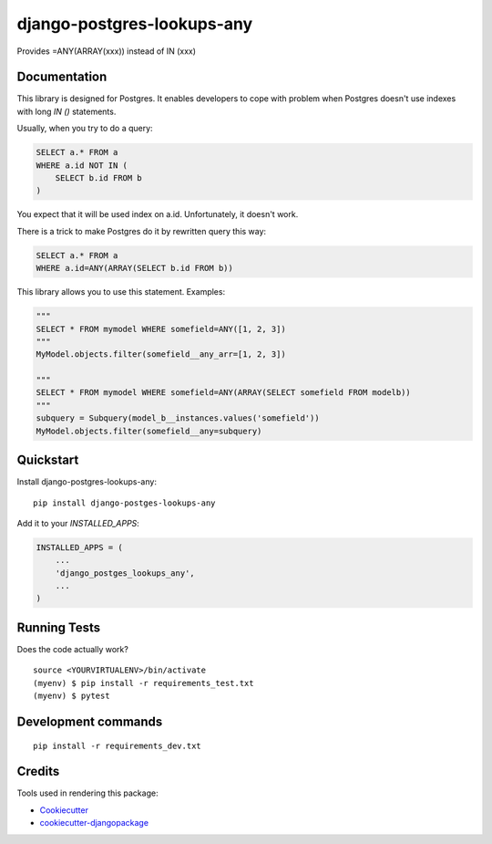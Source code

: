 =============================
django-postgres-lookups-any
=============================

.. image:: https://badge.fury.io/py/django-postges-lookups-any.svg
    :target: https://badge.fury.io/py/django-postges-lookups-any

.. image:: https://travis-ci.org/alexshin/django-postges-lookups-any.svg?branch=master
    :target: https://travis-ci.org/alexshin/django-postges-lookups-any

.. image:: https://codecov.io/gh/alexshin/django-postges-lookups-any/branch/master/graph/badge.svg
    :target: https://codecov.io/gh/alexshin/django-postges-lookups-any

Provides =ANY(ARRAY(xxx)) instead of IN (xxx)

Documentation
-------------

This library is designed for Postgres. It enables developers to cope with problem when Postgres
doesn't use indexes with long `IN ()` statements.

Usually, when you try to do a query:

.. code-block:: sql

    SELECT a.* FROM a
    WHERE a.id NOT IN (
        SELECT b.id FROM b
    )

You expect that it will be used index on a.id. Unfortunately, it doesn't work.

There is a trick to make Postgres do it by rewritten query this way:

.. code-block:: sql

    SELECT a.* FROM a
    WHERE a.id=ANY(ARRAY(SELECT b.id FROM b))

This library allows you to use this statement. Examples:

.. code-block:: python

    """
    SELECT * FROM mymodel WHERE somefield=ANY([1, 2, 3])
    """
    MyModel.objects.filter(somefield__any_arr=[1, 2, 3])

    """
    SELECT * FROM mymodel WHERE somefield=ANY(ARRAY(SELECT somefield FROM modelb))
    """
    subquery = Subquery(model_b__instances.values('somefield'))
    MyModel.objects.filter(somefield__any=subquery)

Quickstart
----------

Install django-postgres-lookups-any::

    pip install django-postges-lookups-any

Add it to your `INSTALLED_APPS`:

.. code-block:: python

    INSTALLED_APPS = (
        ...
        'django_postges_lookups_any',
        ...
    )

Running Tests
-------------

Does the code actually work?

::

    source <YOURVIRTUALENV>/bin/activate
    (myenv) $ pip install -r requirements_test.txt
    (myenv) $ pytest


Development commands
---------------------

::

    pip install -r requirements_dev.txt

Credits
-------

Tools used in rendering this package:

*  Cookiecutter_
*  `cookiecutter-djangopackage`_

.. _Cookiecutter: https://github.com/audreyr/cookiecutter
.. _`cookiecutter-djangopackage`: https://github.com/pydanny/cookiecutter-djangopackage
